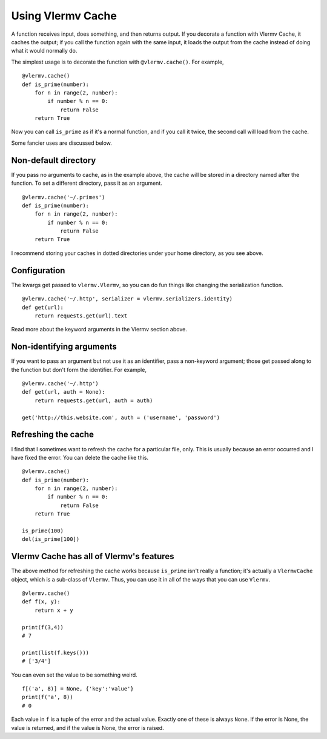 Using Vlermv Cache
-------------------
A function receives input, does something, and then returns output.
If you decorate a function with Vlermv Cache, it caches the output;
if you call the function again with the same input, it loads the
output from the cache instead of doing what it would normally do.

The simplest usage is to decorate the function with ``@vlermv.cache()``.
For example, ::

    @vlermv.cache()
    def is_prime(number):
        for n in range(2, number):
            if number % n == 0:
                return False
        return True

Now you can call ``is_prime`` as if it's a normal function, and
if you call it twice, the second call will load from the cache.

Some fancier uses are discussed below.

Non-default directory
~~~~~~~~~~~~~~~~~~~~~~~~~~~~
If you pass no arguments to cache, as in the example above,
the cache will be stored in a directory named after the function.
To set a different directory, pass it as an argument. ::

    @vlermv.cache('~/.primes')
    def is_prime(number):
        for n in range(2, number):
            if number % n == 0:
                return False
        return True

I recommend storing your caches in dotted directories under your
home directory, as you see above.

Configuration
~~~~~~~~~~~~~~~~~~~~~~~~~~~~
The kwargs get passed to ``vlermv.Vlermv``, so you
can do fun things like changing the serialization function. ::

    @vlermv.cache('~/.http', serializer = vlermv.serializers.identity)
    def get(url):
        return requests.get(url).text

Read more about the keyword arguments in the Vlermv section above.

Non-identifying arguments
~~~~~~~~~~~~~~~~~~~~~~~~~~~~
If you want to pass an argument but not use it as an identifier,
pass a non-keyword argument; those get passed along to the function
but don't form the identifier. For example, ::

    @vlermv.cache('~/.http')
    def get(url, auth = None):
        return requests.get(url, auth = auth)

    get('http://this.website.com', auth = ('username', 'password')

Refreshing the cache
~~~~~~~~~~~~~~~~~~~~~~~~~~
I find that I sometimes want to refresh the cache for a particular
file, only. This is usually because an error occurred and I have fixed
the error. You can delete the cache like this. ::

    @vlermv.cache()
    def is_prime(number):
        for n in range(2, number):
            if number % n == 0:
                return False
        return True

    is_prime(100)
    del(is_prime[100])

Vlermv Cache has all of Vlermv's features
~~~~~~~~~~~~~~~~~~~~~~~~~~~~~~~~~~~~~~~~~~~~~~~~~~~~
The above method for refreshing the cache works because ``is_prime``
isn't really a function; it's actually a ``VlermvCache`` object, which
is a sub-class of ``Vlermv``. Thus, you can use it in all of the ways
that you can use ``Vlermv``. ::

    @vlermv.cache()
    def f(x, y):
        return x + y

    print(f(3,4))
    # 7

    print(list(f.keys()))
    # ['3/4']

You can even set the value to be something weird. ::

    f[('a', 8)] = None, {'key':'value'}
    print(f('a', 8))
    # 0

Each value in ``f`` is a tuple of the error and the actual value.
Exactly one of these is always ``None``. If the error is None, the
value is returned, and if the value is None, the error is raised.
